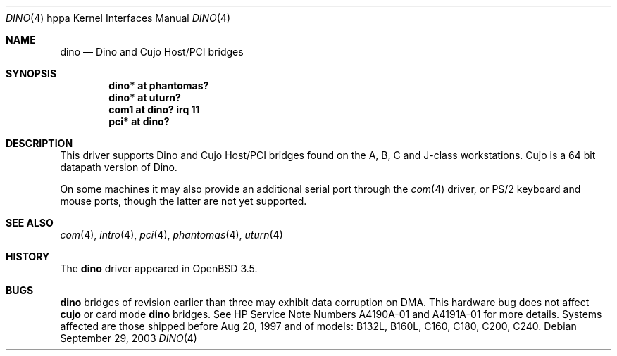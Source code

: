 .\"	$OpenBSD: dino.4,v 1.4 2004/02/17 19:30:22 jmc Exp $
.\"
.\" Copyright (c) 2003 Michael Shalayeff
.\" All rights reserved.
.\"
.\" Redistribution and use in source and binary forms, with or without
.\" modification, are permitted provided that the following conditions
.\" are met:
.\" 1. Redistributions of source code must retain the above copyright
.\"    notice, this list of conditions and the following disclaimer.
.\" 2. Redistributions in binary form must reproduce the above copyright
.\"    notice, this list of conditions and the following disclaimer in the
.\"    documentation and/or other materials provided with the distribution.
.\"
.\" THIS SOFTWARE IS PROVIDED BY THE AUTHOR ``AS IS'' AND ANY EXPRESS OR
.\" IMPLIED WARRANTIES, INCLUDING, BUT NOT LIMITED TO, THE IMPLIED WARRANTIES
.\" OF MERCHANTABILITY AND FITNESS FOR A PARTICULAR PURPOSE ARE DISCLAIMED.
.\" IN NO EVENT SHALL THE AUTHOR BE LIABLE FOR ANY DIRECT, INDIRECT,
.\" INCIDENTAL, SPECIAL, EXEMPLARY, OR CONSEQUENTIAL DAMAGES (INCLUDING, BUT
.\" NOT LIMITED TO, PROCUREMENT OF SUBSTITUTE GOODS OR SERVICES; LOSS OF MIND,
.\" USE, DATA, OR PROFITS; OR BUSINESS INTERRUPTION) HOWEVER CAUSED AND ON ANY
.\" THEORY OF LIABILITY, WHETHER IN CONTRACT, STRICT LIABILITY, OR TORT
.\" (INCLUDING NEGLIGENCE OR OTHERWISE) ARISING IN ANY WAY OUT OF THE USE OF
.\" THIS SOFTWARE, EVEN IF ADVISED OF THE POSSIBILITY OF SUCH DAMAGE.
.\"
.Dd September 29, 2003
.Dt DINO 4 hppa
.Os
.Sh NAME
.Nm dino
.Nd Dino and Cujo Host/PCI bridges
.Sh SYNOPSIS
.Cd "dino* at phantomas?"
.Cd "dino* at uturn?"
.Cd "com1 at dino? irq 11"
.Cd "pci* at dino?"
.Sh DESCRIPTION
This driver supports
.Tn Dino
and
.Tn Cujo
Host/PCI bridges found on the A, B, C and J-class workstations.
.Tn Cujo
is a 64 bit datapath version of
.Tn Dino .
.Pp
On some machines it may also provide an additional serial port through the
.Xr com 4
driver, or
.Tn PS/2
keyboard and mouse ports, though the latter are not yet supported.
.Sh SEE ALSO
.Xr com 4 ,
.Xr intro 4 ,
.Xr pci 4 ,
.Xr phantomas 4 ,
.Xr uturn 4
.Sh HISTORY
The
.Nm
driver
appeared in
.Ox 3.5 .
.Sh BUGS
.Nm
bridges of revision earlier than three may exhibit data corruption on DMA.
This hardware bug does not affect
.Nm cujo
or card mode
.Nm
bridges.
See HP Service Note Numbers A4190A-01 and A4191A-01 for more details.
Systems affected are those shipped before Aug 20, 1997 and
of models: B132L, B160L, C160, C180, C200, C240.
